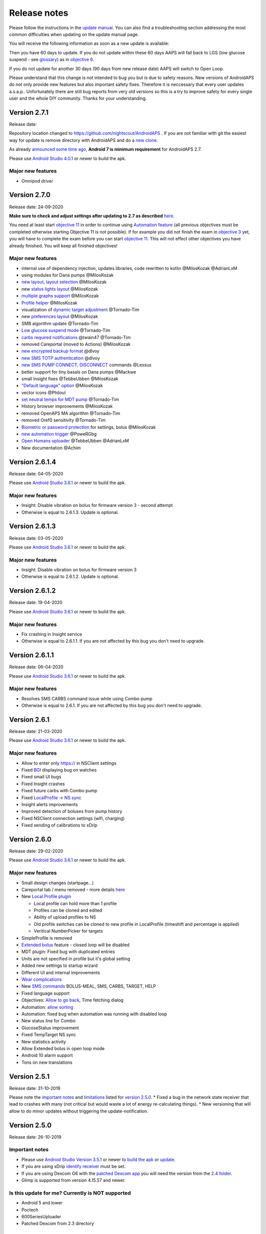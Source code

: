 Release notes
**************************************************
Please follow the instructions in the `update manual <../Installing-AndroidAPS/Update-to-new-version.html>`_. You can also find a troubleshooting section addressing the most common difficulties when updating on the update manual page.

You will receive the following information as soon as a new update is available:

.. image:: ../images/AAPS_LoopDisable90days.png
  :alt: Update info

Then you have 60 days to update. If you do not update within these 60 days AAPS will fall back to LGS (low glucose suspend - see `glossary <../Getting-Started/Glossary.html>`_) as in `objective 6 <../Usage/Objectives.html>`_.

If you do not update for another 30 days (90 days from new release date) AAPS will switch to Open Loop.

Please understand that this change is not intended to bug you but is due to safety reasons. New versions of AndroidAPS do not only provide new features but also important safety fixes. Therefore it is neccessary that every user updates a.s.a.p.. Unfortunately there are still bug reports from very old versions so this is a try to improve safety for every single user and the whole DIY community. Thanks for your understanding.

Version 2.7.1
================
Release date: 

Repository location changed to https://github.com/nightscout/AndroidAPS . If you are not familiar with git the easiest way for update is remove directory with AndroidAPS and do a `new clone <../Installing-AndroidAPS/Building-APK.html>`_.

As already `announced some time ago <../Module/module.html#phone>`_, **Android 7 is minimum requirement** for AndroidAPS 2.7.

Please use `Android Studio 4.0.1 <https://developer.android.com/studio/>`_ or newer to build the apk.

Major new features
----------------------
* Omnipod driver

Version 2.7.0
================
Release date: 24-09-2020

**Make sure to check and adjust settings after updating to 2.7 as described** `here <../Installing-AndroidAPS/update2_7.html>`_.

You need at least start `objective 11 <../Usage/Objectives.html#objective-11-automation>`_ in order to continue using `Automation feature <../Usage/Automation.html>`_ (all previous objectives must be completed otherwise starting Objective 11 is not possible). If for example you did not finish the exam in `objective 3 <../Usage/Objectives.html#objective-3-proof-your-knowledge>`_ yet, you will have to complete the exam before you can start `objective 11 <../Usage/Objectives.html#objective-11-automation>`_. This will not effect other objectives you have already finished. You will keep all finished objectives!

Major new features
----------------------
* internal use of dependency injection, updates libraries, code rewritten to kotlin @MilosKozak @AdrianLxM
* using modules for Dana pumps @MilosKozak
* `new layout, layout selection <../Getting-Started/Screenshots.html>`_ @MilosKozak
* new `status lights layout <../Configuration/Preferences.html#status-lights>`_ @MilosKozak
* `multiple graphs support <../Getting-Started/Screenshots.html#section-f---main-graph>`_ @MilosKozak
* `Profile helper <../Configuration/profilehelper.html>`_ @MilosKozak
* visualization of `dynamic target adjustment <../Getting-Started/Screenshots.html#visualization-of-dynamic-target-adjustment>`_ @Tornado-Tim
* new `preferences layout <../Configuration/Preferences.html>`_ @MilosKozak
* SMB algorithm update @Tornado-Tim
* `Low glucose suspend mode <../Configuration/Preferences.html#aps-mode>`_ @Tornado-Tim
* `carbs required notifications <../Configuration/Preferences.html#carb-required-notification>`_ @twain47 @Tornado-Tim
* removed Careportal (moved to Actions) @MilosKozak
* `new encrypted backup format <../Usage/ExportImportSettings.html>`_ @dlvoy
* `new SMS TOTP authentication <../Children/SMS-Commands.html>`_ @dlvoy
* `new SMS PUMP CONNECT, DISCONNECT <../Children/SMS-Commands.html#commands>`_ commands @Lexsus
* better support for tiny basals on Dana pumps @Mackwe
* small Insight fixes @TebbeUbben @MilosKozak
* `"Default language" option <../Configuration/Preferences.html#general>`_ @MilosKozak
* vector icons @Philoul
* `set neutral temps for MDT pump <../Configuration/MedtronicPump.html#configuration-of-phoneandroidaps>`_ @Tornado-Tim
* History browser improvements @MilosKozak
* removed OpenAPS MA algorithm @Tornado-Tim
* removed Oref0 sensitivity @Tornado-Tim
* `Biometric or password protection <../Configuration/Preferences.html#protection>`_ for settings, bolus @MilosKozak
* `new automation trigger <../Usage/Automation.html>`_ @PoweRGbg
* `Open Humans uploader <../Configuration/OpenHumans.html>`_ @TebbeUbben @AdrianLxM
* New documentation @Achim

Version 2.6.1.4
================
Release date: 04-05-2020

Please use `Android Studio 3.6.1 <https://developer.android.com/studio/>`_ or newer to build the apk.

Major new features
----------------------
* Insight: Disable vibration on bolus for firmware version 3 - second attempt
* Otherwise is equal to 2.6.1.3. Update is optional. 

Version 2.6.1.3
================
Release date: 03-05-2020

Please use `Android Studio 3.6.1 <https://developer.android.com/studio/>`_ or newer to build the apk.

Major new features
-----
* Insight: Disable vibration on bolus for firmware version 3
* Otherwise is equal to 2.6.1.2. Update is optional. 

Version 2.6.1.2
================
Release date: 19-04-2020

Please use `Android Studio 3.6.1 <https://developer.android.com/studio/>`_ or newer to build the apk.

Major new features
-----
* Fix crashing in Insight service
* Otherwise is equal to 2.6.1.1. If you are not affected by this bug you don't need to upgrade.

Version 2.6.1.1
================
Release date: 06-04-2020

Please use `Android Studio 3.6.1 <https://developer.android.com/studio/>`_ or newer to build the apk.

Major new features
-----
* Resolves SMS CARBS command issue while using Combo pump
* Otherwise is equal to 2.6.1. If you are not affected by this bug you don't need to upgrade.

Version 2.6.1
==============
Release date: 21-03-2020

Please use `Android Studio 3.6.1 <https://developer.android.com/studio/>`_ or newer to build the apk.

Major new features
-----
* Allow to enter only https:// in NSClient settings
* Fixed `BGI <../Getting-Started/Glossary.html>`_ displaying bug on watches
* Fixed small UI bugs
* Fixed Insight crashes
* Fixed future carbs with Combo pump
* Fixed `LocalProfile -> NS sync <../Configuration/Config-Builder.html#upload-local-profiles-to-nightscout>`_
* Insight alerts improvements
* Improved detection of boluses from pump history
* Fixed NSClient connection settings (wifi, charging)
* Fixed sending of calibrations to xDrip

Version 2.6.0
==============
Release date: 29-02-2020

Please use `Android Studio 3.6.1 <https://developer.android.com/studio/>`_ or newer to build the apk.

Major new features
-----
* Small design changes (startpage...)
* Careportal tab / menu removed - more details `here <../Usage/CPbefore26.html>`_
* New `Local Profile plugin <../Configuration/Config-Builder.html#local-profile-recommended>`_

  * Local profile can hold more than 1 profile
  * Profiles can be cloned and edited
  * Ability of upload profiles to NS
  * Old profile switches can be cloned to new profile in LocalProfile (timeshift and percentage is applied)
  * Veritical NumberPicker for targets
* SimpleProfile is removed
* `Extended bolus <../Usage/Extended-Carbs.html#id1>`_ feature - closed loop will be disabled
* MDT plugin: Fixed bug with duplicated entries
* Units are not specified in profile but it's global setting
* Added new settings to startup wizard
* Different UI and internal improvements
* `Wear complications <../Configuration/Watchfaces.html>`_
* New `SMS commands <../Children/SMS-Commands.html>`_ BOLUS-MEAL, SMS, CARBS, TARGET, HELP
* Fixed language support
* Objectives: `Allow to go back <../Usage/Objectives.html#go-back-in-objectives>`_, Time fetching dialog
* Automation: `allow sorting <../Usage/Automation.html#sort-automation-rules>`_
* Automation: fixed bug when automation was running with disabled loop
* New status line for Combo
* GlucoseStatus improvement
* Fixed TempTarget NS sync
* New statistics activity
* Allow Extended bolus in open loop mode
* Android 10 alarm support
* Tons on new translations

Version 2.5.1
==================================================
Release date: 31-10-2019

Please note the `important notes <../Installing-AndroidAPS/Releasenotes.html#important-notes>`_ and `limitations <../Installing-AndroidAPS/Releasenotes.html#is-this-update-for-me-currently-is-not-supported>`_ listed for `version 2.5.0 <../Installing-AndroidAPS/Releasenotes.html#version-2-5-0>`_. 
* Fixed a bug in the network state receiver that lead to crashes with many (not critical but would waste a lot of energy re-calculating things).
* New versioning that will allow to do minor updates without triggering the update-notification.

Version 2.5.0
==================================================
Release date: 26-10-2019

Important notes
--------------------------------------------------
* Please use `Android Studio Version 3.5.1 <https://developer.android.com/studio/>`_ or newer to `build the apk <../Installing-AndroidAPS/Building-APK.html>`_ or `update <../Installing-AndroidAPS/Update-to-new-version.html>`_.
* If you are using xDrip `identify receiver <../Configuration/xdrip.html#identify-receiver>`_ must be set.
* If you are using Dexcom G6 with the `patched Dexcom app <../Hardware/DexcomG6.html#if-using-g6-with-patched-dexcom-app>`_ you will need the version from the `2.4 folder <https://github.com/dexcomapp/dexcomapp/tree/master/2.4>`_.
* Glimp is supported from version 4.15.57 and newer.

Is this update for me? Currently is NOT supported
--------------------------------------------------
* Android 5 and lower
* Poctech
* 600SeriesUploader
* Patched Dexcom from 2.3 directory

Major new features
--------------------------------------------------
* Internal change of targetSDK to 28 (Android 9), jetpack support
* RxJava2, Okhttp3, Retrofit support
* Old `Medtronic pumps <../Configuration/MedtronicPump.html>`_ support (RileyLink need)
* New `Automation plugin <../Usage/Automation.html>`_
* Allow to `bolus only part <../Configuration/Preferences.html#advanced-settings>`_ from bolus wizard calculation
* Rendering insulin activity
* Adjusting IOB predictions by autosense result
* New support for patched Dexcom apks (`2.4 folder <https://github.com/dexcomapp/dexcomapp/tree/master/2.4>`_)
* Signature verifier
* Allow to bypass objectives for OpenAPS users
* New `objectives <../Usage/Objectives.html>`_ - exam, application handling
   
   (If you started at least objective "Starting on an open loop" in previous versions exam is optional.)
* Fixed bug in Dana* drivers where false time difference was reported
* Fixed bug in `SMS communicator <../Children/SMS-Commands.html>`_

Version 2.3
==================================================
Release date: 25-04-2019

Major new features
--------------------------------------------------
* Important safety fix for Insight (really important if you use Insight!)
* Fix History-Browser
* Fix delta calculations
* Language updates
* Check for GIT and warn on gradle upgrade
* More automatic testing
* Fixing potential crash in AlarmSound Service (thanks @lee-b !)
* Fix broadcast of BG data (works independently of SMS permission now!)
* New Version-Checker


Version 2.2.2
==================================================
Release date: 07-04-2019

Major new features
--------------------------------------------------
* Autosens fix: deactivate TT raises/lowers target
* New translations
* Insight driver fixes
* SMS plugin fix


Version 2.2
==================================================
Release date: 29-03-2019

Major new features
--------------------------------------------------
* `DST fix <../Usage/Timezone-traveling.html#time-adjustment-daylight-savings-time-dst>`_
* Wear Update
* `SMS plugin <../Children/SMS-Commands.html>`_ update
* Go back in objectives.
* Stop loop if phone disk is full


Version 2.1
==================================================
Release date: 03-03-2019

Major new features
--------------------------------------------------
* `Accu-Chek Insight <../Configuration/Accu-Chek-Insight-Pump.html>`_ support (by Tebbe Ubben and JamOrHam)
* Status lights on main screen (Nico Schmitz)
* Daylight saving time helper (Roumen Georgiev)
* Fix processing profile names comming from NS (Johannes Mockenhaupt)
* Fix UI blocking (Johannes Mockenhaupt)
* Support for updated G5 app (Tebbe Ubben and Milos Kozak)
* G6, Poctech, Tomato, Eversense BG source support (Tebbe Ubben and Milos Kozak)
* Fixed disabling SMB from preferences (Johannes Mockenhaupt)

Misc
--------------------------------------------------
* If you are using non default `smbmaxminutes` value you have to setup this value again


Version 2.0
==================================================
Release date: 03-11-2018

Major new features
--------------------------------------------------
* oref1/SMB support (`oref1 documentation <https://openaps.readthedocs.io/en/latest/docs/Customize-Iterate/oref1.html>`_) Be sure to read the documentation to know what to expect of SMB, how it will behave, what it can achive and how to use it so it can operate smoothly.
* `_Accu-Chek Combo <../Configuration/Accu-Chek-Combo-Pump.html>`_ pump support
* Setup wizard: guides you through the process of setting up AndroidAPS

Settings to adjust when switching from AMA to SMB
--------------------------------------------------
* Objective 10 must be started for SMBs to be enabled (SMB tab generally shows what restrictions apply)
* maxIOB now includes _all_ IOB, not just added basal. That is, if given a bolus of 8 U for a meal and maxIOB is 7 U, no SMBs will be delivered until IOB drops below 7 U.
* min_5m_carbimpact default has changed from 3 to 8 going from AMA to SMB. If you are upgrading from AMA to SMB, you have to change it manualy
* Note when building AndroidAPS 2.0 apk: Configuration on demand is not supported by the current version of the Android Gradle plugin! If your build fails with an error regarding "on demand configuration" you can do the following:

   * Open the Preferences window by clicking File > Settings (on Mac, Android Studio > Preferences).
   * In the left pane, click Build, Execution, Deployment > Compiler.
   * Uncheck the Configure on demand checkbox.
   * Click Apply or OK.

Overview tab
--------------------------------------------------
* Top ribbon gives access to suspend/disable loop, view/adjust profile and to start/stop temporary targets (TTs). TTs use defaults set in preferences. The new Hypo TT option is a high temp TT to prevent the loop from too aggressively overcorrection rescue carbs.
* Treatment buttons: old treatment button still available, but hidden by default. Visibility of buttons can now be configured. New insulin button, new carbs button (including `eCarbs/extended carbs <../Usage/Extended-Carbs.html>`_)
* `Colored prediction lines <../Getting-Started/Screenshots.html#section-e>`_
* Option to show a notes field in insulin/carbs/calculator/prime+fill dialogs, which are uploaded to NS
* Updated prime/fill dialog allows priming and creating careportal entries for site change and cartridge change

Watch
--------------------------------------------------
* Separate build variant dropped, included in regular full build now. To use bolus controls from watch, enable this setting on the phone
* Wizard now only asks for carbs (and percentage if enabled in watch settings). Which parameters are included in the calculation can be configured in the settings on the phone
* confirmations and info dialogs now work on wear 2.0 as well
* Added eCarbs menu entry

New plugins
--------------------------------------------------
* PocTech app as BG source
* Dexcom patched app as BG source
* oref1 sensitivity plugin

Misc
--------------------------------------------------
* App now uses drawer to show all plugins; plugins selected as visible in config builder are shown as tabs on top (favourites)
* Overhaul for config builder and objectives tabs, adding descriptions
* New app icon
* Lots of improvements and bugfixes
* Nightscout-independant alerts if pump is unreachable for a longer time (e.g. depleted pump battery) and missed BG readings (see _Local alerts_ in settings)
* Option to keep screen on
* Option to show notification as Android notification
* Advanced filtering (allowing to always enable SMB and 6h after meals) supported with patched Dexcom app or xDrip with G5 native mode as BG source.
